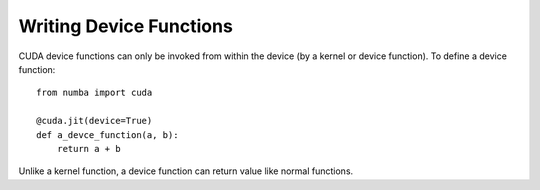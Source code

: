 
Writing Device Functions
========================

CUDA device functions can only be invoked from within the device (by a kernel
or device function).  To define a device function::

    from numba import cuda

    @cuda.jit(device=True)
    def a_devce_function(a, b):
        return a + b

Unlike a kernel function, a device function can return value like normal
functions.
